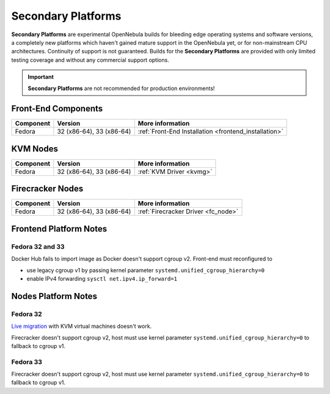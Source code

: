 .. _secondary:

================================================================================
Secondary Platforms
================================================================================

**Secondary Platforms** are experimental OpenNebula builds for bleeding edge operating systems and software versions, a completely new platforms which haven't gained mature support in the OpenNebula yet, or for non-mainstream CPU architectures. Continuity of support is not guaranteed. Builds for the **Secondary Platforms** are provided with only limited testing coverage and without any commercial support options.

.. important:: **Secondary Platforms** are not recommended for production environments!

Front-End Components
====================

+-------------------------+---------------------------------------------------------+-------------------------------------------------------+
|        Component        |                         Version                         |                    More information                   |
+=========================+=========================================================+=======================================================+
| Fedora                  | 32 (x86-64), 33 (x86-64)                                | :ref:`Front-End Installation <frontend_installation>` |
+-------------------------+---------------------------------------------------------+-------------------------------------------------------+

KVM Nodes
=========

+-------------------------+-----------------------------------------------------------+-----------------------------------------+
|        Component        |                          Version                          |             More information            |
+=========================+===========================================================+=========================================+
| Fedora                  | 32 (x86-64), 33 (x86-64)                                  | :ref:`KVM Driver <kvmg>`                |
+-------------------------+-----------------------------------------------------------+-----------------------------------------+

Firecracker Nodes
=================

+-------------------------+-----------------------------------------------------------+-----------------------------------------+
|        Component        |                          Version                          |             More information            |
+=========================+===========================================================+=========================================+
| Fedora                  | 32 (x86-64), 33 (x86-64)                                  | :ref:`Firecracker Driver <fc_node>`     |
+-------------------------+-----------------------------------------------------------+-----------------------------------------+

Frontend Platform Notes
=======================

Fedora 32 and 33
----------------

Docker Hub fails to import image as Docker doesn't support cgroup v2. Front-end must reconfigured to

- use legacy cgroup v1 by passing kernel parameter ``systemd.unified_cgroup_hierarchy=0``
- enable IPv4 forwarding ``sysctl net.ipv4.ip_forward=1``

Nodes Platform Notes
====================

Fedora 32
---------

`Live migration <https://github.com/OpenNebula/one/issues/4695>`__ with KVM virtual machines doesn't work.

Firecracker doesn't support cgroup v2, host must use kernel parameter ``systemd.unified_cgroup_hierarchy=0`` to fallback to cgroup v1.

Fedora 33
---------

Firecracker doesn't support cgroup v2, host must use kernel parameter ``systemd.unified_cgroup_hierarchy=0`` to fallback to cgroup v1.
